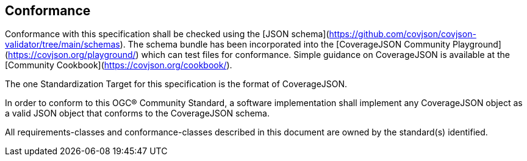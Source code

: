 == Conformance

Conformance with this specification shall be checked using the [JSON schema](https://github.com/covjson/covjson-validator/tree/main/schemas). The schema bundle has been incorporated into the [CoverageJSON Community Playground](https://covjson.org/playground/) which can test files for conformance. Simple guidance on CoverageJSON is available at the [Community Cookbook](https://covjson.org/cookbook/).

The one Standardization Target for this specification is the format of CoverageJSON.

In order to conform to this OGC® Community Standard, a software implementation shall implement any CoverageJSON object as a valid JSON object that conforms to the CoverageJSON schema. 

All requirements-classes and conformance-classes described in this document are owned by the standard(s) identified.
